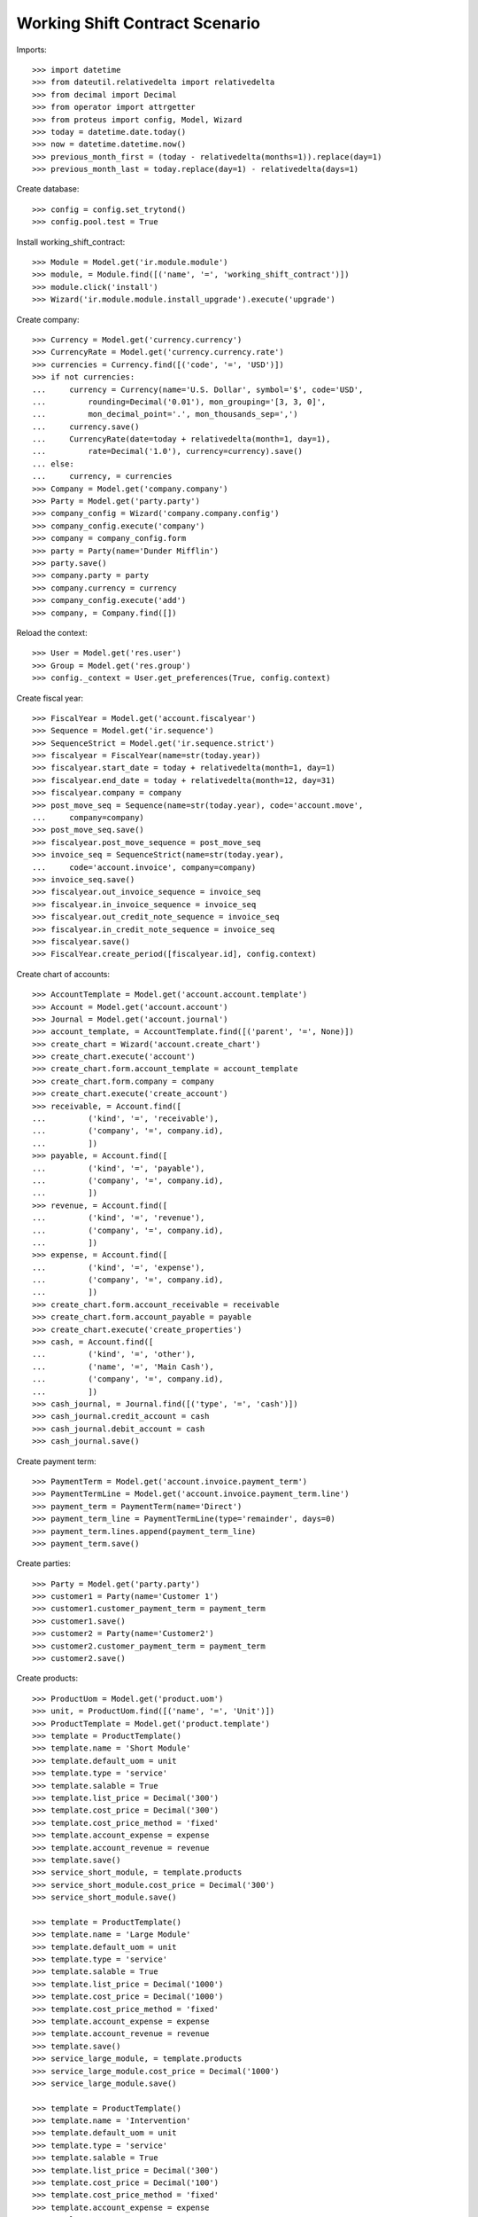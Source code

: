 ===============================
Working Shift Contract Scenario
===============================

Imports::

    >>> import datetime
    >>> from dateutil.relativedelta import relativedelta
    >>> from decimal import Decimal
    >>> from operator import attrgetter
    >>> from proteus import config, Model, Wizard
    >>> today = datetime.date.today()
    >>> now = datetime.datetime.now()
    >>> previous_month_first = (today - relativedelta(months=1)).replace(day=1)
    >>> previous_month_last = today.replace(day=1) - relativedelta(days=1)

Create database::

    >>> config = config.set_trytond()
    >>> config.pool.test = True

Install working_shift_contract::

    >>> Module = Model.get('ir.module.module')
    >>> module, = Module.find([('name', '=', 'working_shift_contract')])
    >>> module.click('install')
    >>> Wizard('ir.module.module.install_upgrade').execute('upgrade')

Create company::

    >>> Currency = Model.get('currency.currency')
    >>> CurrencyRate = Model.get('currency.currency.rate')
    >>> currencies = Currency.find([('code', '=', 'USD')])
    >>> if not currencies:
    ...     currency = Currency(name='U.S. Dollar', symbol='$', code='USD',
    ...         rounding=Decimal('0.01'), mon_grouping='[3, 3, 0]',
    ...         mon_decimal_point='.', mon_thousands_sep=',')
    ...     currency.save()
    ...     CurrencyRate(date=today + relativedelta(month=1, day=1),
    ...         rate=Decimal('1.0'), currency=currency).save()
    ... else:
    ...     currency, = currencies
    >>> Company = Model.get('company.company')
    >>> Party = Model.get('party.party')
    >>> company_config = Wizard('company.company.config')
    >>> company_config.execute('company')
    >>> company = company_config.form
    >>> party = Party(name='Dunder Mifflin')
    >>> party.save()
    >>> company.party = party
    >>> company.currency = currency
    >>> company_config.execute('add')
    >>> company, = Company.find([])

Reload the context::

    >>> User = Model.get('res.user')
    >>> Group = Model.get('res.group')
    >>> config._context = User.get_preferences(True, config.context)

Create fiscal year::

    >>> FiscalYear = Model.get('account.fiscalyear')
    >>> Sequence = Model.get('ir.sequence')
    >>> SequenceStrict = Model.get('ir.sequence.strict')
    >>> fiscalyear = FiscalYear(name=str(today.year))
    >>> fiscalyear.start_date = today + relativedelta(month=1, day=1)
    >>> fiscalyear.end_date = today + relativedelta(month=12, day=31)
    >>> fiscalyear.company = company
    >>> post_move_seq = Sequence(name=str(today.year), code='account.move',
    ...     company=company)
    >>> post_move_seq.save()
    >>> fiscalyear.post_move_sequence = post_move_seq
    >>> invoice_seq = SequenceStrict(name=str(today.year),
    ...     code='account.invoice', company=company)
    >>> invoice_seq.save()
    >>> fiscalyear.out_invoice_sequence = invoice_seq
    >>> fiscalyear.in_invoice_sequence = invoice_seq
    >>> fiscalyear.out_credit_note_sequence = invoice_seq
    >>> fiscalyear.in_credit_note_sequence = invoice_seq
    >>> fiscalyear.save()
    >>> FiscalYear.create_period([fiscalyear.id], config.context)

Create chart of accounts::

    >>> AccountTemplate = Model.get('account.account.template')
    >>> Account = Model.get('account.account')
    >>> Journal = Model.get('account.journal')
    >>> account_template, = AccountTemplate.find([('parent', '=', None)])
    >>> create_chart = Wizard('account.create_chart')
    >>> create_chart.execute('account')
    >>> create_chart.form.account_template = account_template
    >>> create_chart.form.company = company
    >>> create_chart.execute('create_account')
    >>> receivable, = Account.find([
    ...         ('kind', '=', 'receivable'),
    ...         ('company', '=', company.id),
    ...         ])
    >>> payable, = Account.find([
    ...         ('kind', '=', 'payable'),
    ...         ('company', '=', company.id),
    ...         ])
    >>> revenue, = Account.find([
    ...         ('kind', '=', 'revenue'),
    ...         ('company', '=', company.id),
    ...         ])
    >>> expense, = Account.find([
    ...         ('kind', '=', 'expense'),
    ...         ('company', '=', company.id),
    ...         ])
    >>> create_chart.form.account_receivable = receivable
    >>> create_chart.form.account_payable = payable
    >>> create_chart.execute('create_properties')
    >>> cash, = Account.find([
    ...         ('kind', '=', 'other'),
    ...         ('name', '=', 'Main Cash'),
    ...         ('company', '=', company.id),
    ...         ])
    >>> cash_journal, = Journal.find([('type', '=', 'cash')])
    >>> cash_journal.credit_account = cash
    >>> cash_journal.debit_account = cash
    >>> cash_journal.save()

Create payment term::

    >>> PaymentTerm = Model.get('account.invoice.payment_term')
    >>> PaymentTermLine = Model.get('account.invoice.payment_term.line')
    >>> payment_term = PaymentTerm(name='Direct')
    >>> payment_term_line = PaymentTermLine(type='remainder', days=0)
    >>> payment_term.lines.append(payment_term_line)
    >>> payment_term.save()

Create parties::

    >>> Party = Model.get('party.party')
    >>> customer1 = Party(name='Customer 1')
    >>> customer1.customer_payment_term = payment_term
    >>> customer1.save()
    >>> customer2 = Party(name='Customer2')
    >>> customer2.customer_payment_term = payment_term
    >>> customer2.save()

Create products::

    >>> ProductUom = Model.get('product.uom')
    >>> unit, = ProductUom.find([('name', '=', 'Unit')])
    >>> ProductTemplate = Model.get('product.template')
    >>> template = ProductTemplate()
    >>> template.name = 'Short Module'
    >>> template.default_uom = unit
    >>> template.type = 'service'
    >>> template.salable = True
    >>> template.list_price = Decimal('300')
    >>> template.cost_price = Decimal('300')
    >>> template.cost_price_method = 'fixed'
    >>> template.account_expense = expense
    >>> template.account_revenue = revenue
    >>> template.save()
    >>> service_short_module, = template.products
    >>> service_short_module.cost_price = Decimal('300')
    >>> service_short_module.save()

    >>> template = ProductTemplate()
    >>> template.name = 'Large Module'
    >>> template.default_uom = unit
    >>> template.type = 'service'
    >>> template.salable = True
    >>> template.list_price = Decimal('1000')
    >>> template.cost_price = Decimal('1000')
    >>> template.cost_price_method = 'fixed'
    >>> template.account_expense = expense
    >>> template.account_revenue = revenue
    >>> template.save()
    >>> service_large_module, = template.products
    >>> service_large_module.cost_price = Decimal('1000')
    >>> service_large_module.save()

    >>> template = ProductTemplate()
    >>> template.name = 'Intervention'
    >>> template.default_uom = unit
    >>> template.type = 'service'
    >>> template.salable = True
    >>> template.list_price = Decimal('300')
    >>> template.cost_price = Decimal('100')
    >>> template.cost_price_method = 'fixed'
    >>> template.account_expense = expense
    >>> template.account_revenue = revenue
    >>> template.save()
    >>> service_intervention, = template.products
    >>> service_intervention.cost_price = Decimal('100')
    >>> service_intervention.save()

Create Employees::

    >>> Employee = Model.get('company.employee')
    >>> employee_party = Party(name='Employee 1')
    >>> employee_party.save()
    >>> employee1 = Employee()
    >>> employee1.party = employee_party
    >>> employee1.company = company
    >>> employee1.save()
    >>> user, = User.find([])
    >>> user.employees.append(employee1)
    >>> user.employee = employee1
    >>> user.save()

    >>> employee_party = Party(name='Employee 2')
    >>> employee_party.save()
    >>> employee2 = Employee()
    >>> employee2.party = employee_party
    >>> employee2.company = company
    >>> employee2.save()

    >>> employee_party = Party(name='Employee 3')
    >>> employee_party.save()
    >>> employee3 = Employee()
    >>> employee3.party = employee_party
    >>> employee3.company = company
    >>> employee3.save()

    >>> config._context = User.get_preferences(True, config.context)

Configure sequences::

    >>> WorkingShiftConfig = Model.get('working_shift.configuration')
    >>> Sequence = Model.get('ir.sequence')
    >>> working_shift_config = WorkingShiftConfig(1)
    >>> intervention_sequence, = Sequence.find([
    ...     ('code', '=', 'working_shift.intervention')])
    >>> working_shift_config.intervention_sequence = intervention_sequence
    >>> working_shift_sequence, = Sequence.find([
    ...     ('code', '=', 'working_shift')])
    >>> working_shift_config.working_shift_sequence = working_shift_sequence
    >>> working_shift_config.save()

Create centers::
    >>> Center = Model.get('working_shift.center')
    >>> center1 = Center()
    >>> center1.name = 'Center 1'
    >>> center1.color = 'green'
    >>> center1.save()
    >>> center2 = Center()
    >>> center2.name = 'Center 2'
    >>> center2.color = 'yellow'
    >>> center2.save()

Create contracts::

    >>> Contract = Model.get('working_shift.contract')
    >>> contract_ws = Contract()
    >>> contract_ws.name = 'Invoice Working Shifts'
    >>> contract_ws.party = customer1
    >>> contract_ws.invoicing_method = 'working_shift'
    >>> contract_ws.requires_interventions = True
    >>> contract_ws.center = center1
    >>> contract_ws.start_time = datetime.time(8, 0)
    >>> contract_ws.end_time = datetime.time(11, 0)
    >>> rule = contract_ws.working_shift_rules.new()
    >>> rule.name = 'Rule 1'
    >>> rule.sequence = 1
    >>> rule.hours = 4.5
    >>> rule.product = service_short_module
    >>> rule.list_price
    Decimal('300')
    >>> rule = contract_ws.working_shift_rules.new()
    >>> rule.name = 'Rule 2'
    >>> rule.sequence = 2
    >>> rule.hours = 8
    >>> rule.product = service_large_module
    >>> rule.list_price
    Decimal('1000')
    >>> contract_ws.save()

    >>> contract_int = Contract()
    >>> contract_int.name = 'Invoice Interventions'
    >>> contract_int.party = customer2
    >>> contract_int.invoicing_method = 'intervention'
    >>> contract_int.requires_interventions
    True
    >>> contract_int.center = center2
    >>> contract_int.start_time = datetime.time(8, 0)
    >>> contract_int.end_time = datetime.time(11, 0)
    >>> rule = contract_int.intervention_rules.new()
    >>> rule.name = 'Rule 3'
    >>> rule.sequence = 1
    >>> rule.product = service_intervention
    >>> rule.list_price
    Decimal('300')
    >>> contract_int.save()

Create working shift checking constraint of required interventions::

    >>> Shift = Model.get('working_shift')
    >>> shift1 = Shift()
    >>> shift1.employee == employee1
    True
    >>> shift1.contract = contract_ws
    >>> shift1.date = today
    >>> shift1.start.date() == today
    True
    >>> shift1.start = datetime.datetime.combine(previous_month_first,
    ...     datetime.time(8, 0))
    >>> shift1.end = datetime.datetime.combine(previous_month_first,
    ...     datetime.time(11, 0))
    >>> shift1.hours
    Decimal('3.00')
    >>> shift1.save()
    >>> shift1.click('confirm')    # doctest: +IGNORE_EXCEPTION_DETAIL
    Traceback (most recent call last):
        ...
    UserError: ('UserError', (u'The field "Interventions" on "Working Shift" is required.', ''))

    >>> intervention = shift1.interventions.new()
    >>> intervention.start = shift1.start
    >>> intervention.end = shift1.start + relativedelta(hours=1)
    >>> shift1.save()
    >>> shift1.estimated_start.time() == contract_ws.start_time
    True
    >>> shift1.estimated_end.time() == contract_ws.end_time
    True
    >>> shift1.click('confirm')
    >>> shift1.click('done')

Create more working shifts::

    >>> shift2 = Shift()
    >>> shift2.employee == employee1
    True
    >>> shift2.contract = contract_ws
    >>> shift2.date = today
    >>> shift2.start = datetime.datetime.combine(previous_month_first,
    ...     datetime.time(12, 0))
    >>> shift2.end = datetime.datetime.combine(previous_month_first,
    ...     datetime.time(13, 0))
    >>> intervention = shift2.interventions.new()
    >>> intervention.start = shift2.start
    >>> intervention.end = shift2.start + relativedelta(hours=1)
    >>> shift2.click('confirm')
    >>> shift2.click('done')

    >>> shift_date = previous_month_first.replace(day=2)
    >>> shift3 = Shift()
    >>> shift3.date = today
    >>> shift3.employee = employee2
    >>> shift3.contract = contract_ws
    >>> shift3.start = datetime.datetime.combine(shift_date,
    ...     datetime.time(14, 0))
    >>> shift3.end = datetime.datetime.combine(shift_date,
    ...     datetime.time(21, 0))
    >>> intervention = shift3.interventions.new()
    >>> intervention.start = shift3.start
    >>> intervention.end = shift3.start + relativedelta(hours=1)
    >>> intervention = shift3.interventions.new()
    >>> intervention.start = shift3.start + relativedelta(hours=1.5)
    >>> intervention.end = shift3.start + relativedelta(hours=2)
    >>> shift3.click('confirm')
    >>> shift3.click('done')

    >>> shift4 = Shift()
    >>> shift4.date = today
    >>> shift4.employee == employee1
    True
    >>> shift4.contract = contract_int
    >>> shift4.start = datetime.datetime.combine(previous_month_first,
    ...     datetime.time(12, 0))
    >>> shift4.end = datetime.datetime.combine(previous_month_first,
    ...     datetime.time(13, 0))
    >>> intervention = shift4.interventions.new()
    >>> intervention.start = shift4.start
    >>> intervention.end = shift4.start + relativedelta(hours=1)
    >>> shift4.click('confirm') # doctest: +IGNORE_EXCEPTION_DETAIL
    Traceback (most recent call last):
        ...
    UserError: ...
    >>> shift4.contract.start_time = datetime.time(9, 30)
    >>> shift4.contract.end_time = datetime.time(10, 30)
    >>> shift4.contract.save()
    >>> shift4.click('confirm') # doctest: +IGNORE_EXCEPTION_DETAIL
    Traceback (most recent call last):
        ...
    UserError: ...
    >>> shift4.contract.start_time = datetime.time(7, 0)
    >>> shift4.contract.end_time = datetime.time(9, 0)
    >>> shift4.contract.save()
    >>> shift4.click('confirm') # doctest: +IGNORE_EXCEPTION_DETAIL
    Traceback (most recent call last):
        ...
    UserError: ...
    >>> shift4.contract.start_time = datetime.time(10, 0)
    >>> shift4.contract.end_time = datetime.time(12, 0)
    >>> shift4.contract.save()
    >>> shift4.click('confirm') # doctest: +IGNORE_EXCEPTION_DETAIL
    Traceback (most recent call last):
        ...
    UserError: ...
    >>> shift4.contract.start_time = datetime.time(7, 0)
    >>> shift4.contract.end_time = datetime.time(12, 0)
    >>> shift4.contract.save()
    >>> shift4.click('confirm') # doctest: +IGNORE_EXCEPTION_DETAIL
    Traceback (most recent call last):
        ...
    UserError: ...
    >>> shift4.contract.start_time = datetime.time(11, 0)
    >>> shift4.contract.end_time = datetime.time(13, 0)
    >>> shift4.contract.save()
    >>> shift4.employee = employee3
    >>> shift4.click('confirm')
    >>> shift4.click('done')
    >>> shift5 = Shift()
    >>> shift5.date = today
    >>> shift5.employee = employee2
    >>> shift5.contract = contract_int
    >>> shift5.start = datetime.datetime.combine(shift_date,
    ...     datetime.time(14, 0))
    >>> shift5.end = datetime.datetime.combine(shift_date,
    ...     datetime.time(21, 0))
    >>> intervention = shift5.interventions.new()
    >>> intervention.party = customer1
    >>> intervention.start = shift5.start
    >>> intervention.end = shift5.start + relativedelta(hours=1)
    >>> intervention = shift5.interventions.new()
    >>> intervention.start = shift5.start + relativedelta(hours=1.5)
    >>> intervention.end = shift5.start + relativedelta(hours=2)
    >>> shift5.click('confirm')
    >>> shift5.click('done')

Invoice customers::

    >>> invoice_customers = Wizard('working_shift.invoice_customers')
    >>> invoice_customers.form.start_date = previous_month_first
    >>> invoice_customers.form.end_date = today 
    >>> invoice_customers.execute('invoice')

Check working shift invoices::

    >>> Invoice = Model.get('account.invoice')
    >>> all(s.customer_invoice_line != None for s in [shift1, shift2, shift3])
    True
    >>> shift1.customer_invoice_line.invoice.party == customer1
    True
    >>> shift1.customer_invoice_line.product == service_short_module
    True
    >>> shift1.customer_invoice_line.quantity
    3.0
    >>> shift1.customer_invoice_line.amount
    Decimal('900.00')
    >>> shift2.customer_invoice_line == shift1.customer_invoice_line
    True
    >>> shift3.customer_invoice_line.invoice.party == customer1
    True
    >>> shift3.customer_invoice_line.product == service_short_module
    True
    >>> shift3.customer_invoice_line.quantity
    3.0
    >>> shift3.customer_invoice_line.amount
    Decimal('900.00')
    >>> [i.customer_invoice_line != None for s in [shift4, shift5]
    ...     for i in s.interventions]
    [True, True, True]
    >>> shift4_intervention = shift4.interventions[0]
    >>> shift5_intervention0 = shift5.interventions[0]
    >>> shift5_intervention1 = shift5.interventions[1]
    >>> shift4_intervention.customer_invoice_line.invoice.party == customer2
    True
    >>> shift4_intervention.customer_invoice_line.product == service_intervention
    True
    >>> shift4_intervention.customer_invoice_line.quantity
    2.0
    >>> shift4_intervention.customer_invoice_line.amount
    Decimal('600.00')
    >>> shift4_intervention.customer_invoice_line == shift5_intervention0.customer_invoice_line
    True
    >>> shift5_intervention1.customer_invoice_line.invoice.party == customer1
    True
    >>> shift5_intervention1.customer_invoice_line.product == service_intervention
    True
    >>> shift5_intervention1.customer_invoice_line.quantity
    1.0
    >>> shift5_intervention1.customer_invoice_line.amount
    Decimal('300.00')

    >>> customer1_invoice, = Invoice.find([('party', '=', customer1.id)])
    >>> len(customer1_invoice.lines)
    2
    >>> customer1_invoice.total_amount
    Decimal('1200.00')
    >>> customer2_invoice, = Invoice.find([('party', '=', customer2.id)])
    >>> len(customer2_invoice.lines)
    1
    >>> customer2_invoice.total_amount
    Decimal('600.00')
